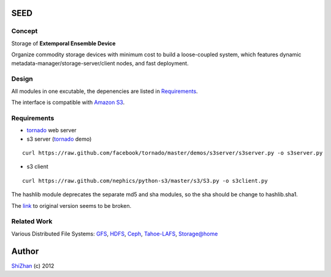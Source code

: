 

.. -*- coding: utf-8 -*-

SEED
====

Concept
-------

Storage of **Extemporal Ensemble Device**

Organize commodity storage devices with minimum cost to build a loose-coupled system, which features dynamic metadata-manager/storage-server/client nodes, and fast deployment.

Design
------

All modules in one excutable, the depenencies are listed in Requirements_.

The interface is compatible with `Amazon S3`_.

_`Requirements`
---------------

* tornado_ web server
* s3 server (tornado_ demo)

::

    curl https://raw.github.com/facebook/tornado/master/demos/s3server/s3server.py -o s3server.py

* s3 client

::

    curl https://raw.github.com/nephics/python-s3/master/s3/S3.py -o s3client.py

The hashlib module deprecates the separate md5 and sha modules, so the sha should be change to hashlib.sha1.

The `link <http://aws.amazon.com/code/134>`_ to original version seems to be broken.

.. _tornado: http://www.tornadoweb.org/

Related Work
------------

Various Distributed File Systems: GFS_, HDFS_, Ceph_, `Tahoe-LAFS`_, `Storage@home`_

.. _GFS: http://labs.google.com/papers/gfs.html
.. _HDFS: http://hadoop.apache.org/index.html
.. _Ceph: http://ceph.com/
.. _`Tahoe-LAFS`: https://tahoe-lafs.org/trac/tahoe-lafs
.. _`Storage@home`: http://cs.stanford.edu/people/beberg/Storage@home2007.pdf
.. _`Amazon S3`: http://docs.amazonwebservices.com/AmazonS3/2006-03-01/dev/Introduction.html

Author
======

`ShiZhan <http://shizhan.github.com/>`_ (c) 2012
